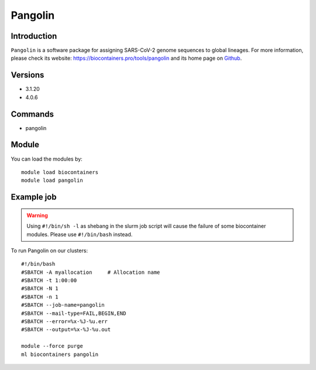 .. _backbone-label:

Pangolin
==============================

Introduction
~~~~~~~~
``Pangolin`` is a software package for assigning SARS-CoV-2 genome sequences to global lineages. For more information, please check its website: https://biocontainers.pro/tools/pangolin and its home page on `Github`_.

Versions
~~~~~~~~
- 3.1.20
- 4.0.6

Commands
~~~~~~~
- pangolin

Module
~~~~~~~~
You can load the modules by::
    
    module load biocontainers
    module load pangolin

Example job
~~~~~
.. warning::
    Using ``#!/bin/sh -l`` as shebang in the slurm job script will cause the failure of some biocontainer modules. Please use ``#!/bin/bash`` instead.

To run Pangolin on our clusters::

    #!/bin/bash
    #SBATCH -A myallocation     # Allocation name 
    #SBATCH -t 1:00:00
    #SBATCH -N 1
    #SBATCH -n 1
    #SBATCH --job-name=pangolin
    #SBATCH --mail-type=FAIL,BEGIN,END
    #SBATCH --error=%x-%J-%u.err
    #SBATCH --output=%x-%J-%u.out

    module --force purge
    ml biocontainers pangolin

.. _Github: https://github.com/cov-lineages/pangolin